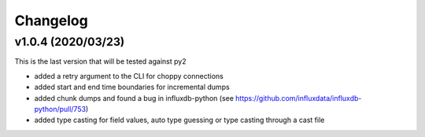 #########
Changelog
#########

v1.0.4 (2020/03/23)
===================

This is the last version that will be tested against py2

* added a retry argument to the CLI for choppy connections
* added start and end time boundaries for incremental dumps
* added chunk dumps and found a bug in influxdb-python (see
  https://github.com/influxdata/influxdb-python/pull/753)
* added type casting for field values, auto type guessing or type casting
  through a cast file

